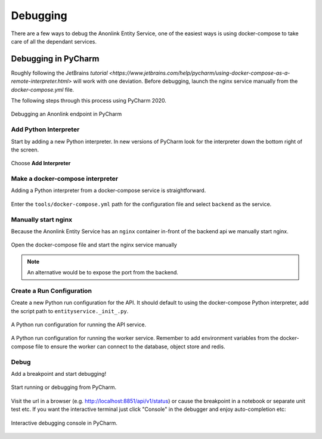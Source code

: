 Debugging
=========

There are a few ways to debug the Anonlink Entity Service, one of the easiest ways is using docker-compose to
take care of all the dependant services.

Debugging in PyCharm
--------------------

Roughly following the JetBrains `tutorial <https://www.jetbrains.com/help/pycharm/using-docker-compose-as-a-remote-interpreter.html>`
will work with one deviation. Before debugging, launch the nginx service manually from the `docker-compose.yml` file.

The following steps through this process using PyCharm 2020.


.. figure:: _static/debugging/1.png
   :alt: Debugging an Anonlink endpoint in PyCharm
   :width: 600px
   :align: center

   Debugging an Anonlink endpoint in PyCharm


Add Python Interpreter
~~~~~~~~~~~~~~~~~~~~~~

Start by adding a new Python interpreter. In new versions of PyCharm
look for the interpreter down the bottom right of the screen.

.. figure:: _static/debugging/2.png
   :alt: Add Python Interpreter
   :width: 600 px
   :align: center

   Choose **Add Interpreter**


Make a docker-compose interpreter
~~~~~~~~~~~~~~~~~~~~~~~~~~~~~~~~~

Adding a Python interpreter from a docker-compose service is straightforward.

.. figure:: _static/debugging/3.png
   :alt: Make a docker-compose interpreter
   :width: 600 px
   :align: center
  
   Enter the ``tools/docker-compose.yml`` path for the configuration file and
   select ``backend`` as the service.


Manually start nginx
~~~~~~~~~~~~~~~~~~~~

Because the Anonlink Entity Service has an ``nginx`` container
in-front of the backend api we manually start nginx.

.. figure:: _static/debugging/4.png
   :alt: Manually start nginx
   :width: 600 px
   :align: center
  
   Open the docker-compose file and start the nginx service manually


.. note::
    An alternative would be to expose the port from the backend.

Create a Run Configuration
~~~~~~~~~~~~~~~~~~~~~~~~~~

Create a new Python run configuration for the API. It should default to using the
docker-compose Python interpreter, add the script path to
``entityservice._init_.py``.

.. figure:: _static/debugging/5.png
   :alt: Create a Run Configuration
   :width: 600 px
   :align: center

   A Python run configuration for running the API service.


.. figure:: _static/debugging/8.png
   :alt: Run Configuration for Celery Worker
   :width: 600 px
   :align: center

   A Python run configuration for running the worker service. Remember to add environment variables from the docker-compose
   file to ensure the worker can connect to the database, object store and redis.


Debug
~~~~~

Add a breakpoint and start debugging!

.. figure:: _static/debugging/6.png
   :alt: Debug
   :width: 600 px
   :align: center

   Start running or debugging from PyCharm.

Visit the url in a browser (e.g. http://localhost:8851/api/v1/status) or cause the breakpoint in a notebook or separate unit test etc.
If you want the interactive terminal just click "Console" in the debugger and enjoy auto-completion etc:

.. figure:: _static/debugging/7.png
   :alt: Debug
   :width: 600 px
   :align: center

   Interactive debugging console in PyCharm.

